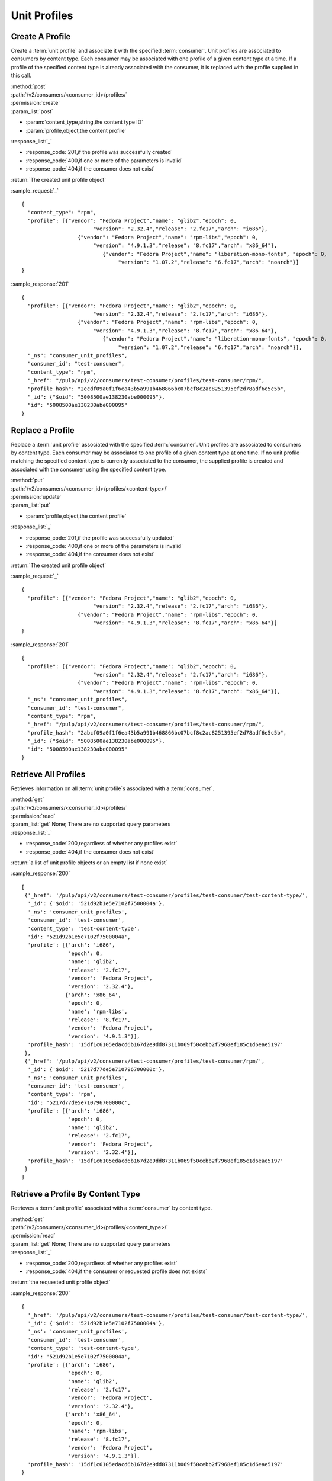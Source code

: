 Unit Profiles
=============

Create A Profile
----------------

Create a :term:`unit profile` and associate it with the specified :term:`consumer`.
Unit profiles are associated to consumers by content type.  Each consumer may
be associated with one profile of a given content type at a time.  If a
profile of the specified content type is already associated with the consumer,
it is replaced with the profile supplied in this call.

| :method:`post`
| :path:`/v2/consumers/<consumer_id>/profiles/`
| :permission:`create`
| :param_list:`post`

* :param:`content_type,string,the content type ID`
* :param:`profile,object,the content profile`

| :response_list:`_`

* :response_code:`201,if the profile was successfully created`
* :response_code:`400,if one or more of the parameters is invalid`
* :response_code:`404,if the consumer does not exist`

| :return:`The created unit profile object`

:sample_request:`_` ::

 {
   "content_type": "rpm",
   "profile": [{"vendor": "Fedora Project","name": "glib2","epoch": 0, 
      			"version": "2.32.4","release": "2.fc17","arch": "i686"}, 
    		   {"vendor": "Fedora Project","name": "rpm-libs","epoch": 0, 
      			"version": "4.9.1.3","release": "8.fc17","arch": "x86_64"},
			   {"vendor": "Fedora Project","name": "liberation-mono-fonts", "epoch": 0,
			   	"version": "1.07.2","release": "6.fc17","arch": "noarch"}]
 }

:sample_response:`201` ::

 {
   "profile": [{"vendor": "Fedora Project","name": "glib2","epoch": 0, 
      			"version": "2.32.4","release": "2.fc17","arch": "i686"}, 
    		   {"vendor": "Fedora Project","name": "rpm-libs","epoch": 0, 
      			"version": "4.9.1.3","release": "8.fc17","arch": "x86_64"},
			   {"vendor": "Fedora Project","name": "liberation-mono-fonts", "epoch": 0,
			   	"version": "1.07.2","release": "6.fc17","arch": "noarch"}],
   "_ns": "consumer_unit_profiles",
   "consumer_id": "test-consumer",
   "content_type": "rpm",
   "_href": "/pulp/api/v2/consumers/test-consumer/profiles/test-consumer/rpm/",
   "profile_hash": "2ecdf09a0f1f6ea43b5a991b468866bc07bcf8c2ac8251395ef2d78adf6e5c5b",
   "_id": {"$oid": "5008500ae138230abe000095"},
   "id": "5008500ae138230abe000095"
 }


Replace a Profile
-----------------

Replace a :term:`unit profile` associated with the specified :term:`consumer`.
Unit profiles are associated to consumers by content type.  Each consumer may
be associated to one profile of a given content type at one time.  If no
unit profile matching the specified content type is currently associated to the
consumer, the supplied profile is created and associated with the consumer
using the specified content type.

| :method:`put`
| :path:`/v2/consumers/<consumer_id>/profiles/<content-type>/`
| :permission:`update`
| :param_list:`put`

* :param:`profile,object,the content profile`

| :response_list:`_`

* :response_code:`201,if the profile was successfully updated`
* :response_code:`400,if one or more of the parameters is invalid`
* :response_code:`404,if the consumer does not exist`

| :return:`The created unit profile object`

:sample_request:`_` ::

 {
   "profile": [{"vendor": "Fedora Project","name": "glib2","epoch": 0, 
      			"version": "2.32.4","release": "2.fc17","arch": "i686"}, 
    		   {"vendor": "Fedora Project","name": "rpm-libs","epoch": 0, 
      			"version": "4.9.1.3","release": "8.fc17","arch": "x86_64"}]
 }

:sample_response:`201` ::

 {
   "profile": [{"vendor": "Fedora Project","name": "glib2","epoch": 0, 
      			"version": "2.32.4","release": "2.fc17","arch": "i686"}, 
    		   {"vendor": "Fedora Project","name": "rpm-libs","epoch": 0, 
      			"version": "4.9.1.3","release": "8.fc17","arch": "x86_64"}],
   "_ns": "consumer_unit_profiles",
   "consumer_id": "test-consumer",
   "content_type": "rpm",
   "_href": "/pulp/api/v2/consumers/test-consumer/profiles/test-consumer/rpm/",
   "profile_hash": "2abcf09a0f1f6ea43b5a991b468866bc07bcf8c2ac8251395ef2d78adf6e5c5b",
   "_id": {"$oid": "5008500ae138230abe000095"},
   "id": "5008500ae138230abe000095"
 }


Retrieve All Profiles
---------------------

Retrieves information on all :term:`unit profile`s associated with
a :term:`consumer`.

| :method:`get`
| :path:`/v2/consumers/<consumer_id>/profiles/`
| :permission:`read`
| :param_list:`get` None; There are no supported query parameters
| :response_list:`_`

* :response_code:`200,regardless of whether any profiles exist`
* :response_code:`404,if the consumer does not exist`

| :return:`a list of unit profile objects or an empty list if none exist`

:sample_response:`200` ::

 [
  {'_href': '/pulp/api/v2/consumers/test-consumer/profiles/test-consumer/test-content-type/',
   '_id': {'$oid': '521d92b1e5e7102f7500004a'},
   '_ns': 'consumer_unit_profiles',
   'consumer_id': 'test-consumer',
   'content_type': 'test-content-type',
   'id': '521d92b1e5e7102f7500004a',
   'profile': [{'arch': 'i686',
                'epoch': 0,
                'name': 'glib2',
                'release': '2.fc17',
                'vendor': 'Fedora Project',
                'version': '2.32.4'},
               {'arch': 'x86_64',
                'epoch': 0,
                'name': 'rpm-libs',
                'release': '8.fc17',
                'vendor': 'Fedora Project',
                'version': '4.9.1.3'}],
   'profile_hash': '15df1c6105edacd6b167d2e9dd87311b069f50cebb2f7968ef185c1d6eae5197'
  },
  {'_href': '/pulp/api/v2/consumers/test-consumer/profiles/test-consumer/rpm/',
   '_id': {'$oid': '5217d77de5e710796700000c'},
   '_ns': 'consumer_unit_profiles',
   'consumer_id': 'test-consumer',
   'content_type': 'rpm',
   'id': '5217d77de5e710796700000c',
   'profile': [{'arch': 'i686',
                'epoch': 0,
                'name': 'glib2',
                'release': '2.fc17',
                'vendor': 'Fedora Project',
                'version': '2.32.4'}],
   'profile_hash': '15df1c6105edacd6b167d2e9dd87311b069f50cebb2f7968ef185c1d6eae5197'
  }
 ]


Retrieve a Profile By Content Type
----------------------------------

Retrieves a :term:`unit profile` associated with a :term:`consumer` by
content type.

| :method:`get`
| :path:`/v2/consumers/<consumer_id>/profiles/<content_type>/`
| :permission:`read`
| :param_list:`get` None; There are no supported query parameters
| :response_list:`_`

* :response_code:`200,regardless of whether any profiles exist`
* :response_code:`404,if the consumer or requested profile does not exists`

| :return:`the requested unit profile object`

:sample_response:`200` ::

 {
   '_href': '/pulp/api/v2/consumers/test-consumer/profiles/test-consumer/test-content-type/',
   '_id': {'$oid': '521d92b1e5e7102f7500004a'},
   '_ns': 'consumer_unit_profiles',
   'consumer_id': 'test-consumer',
   'content_type': 'test-content-type',
   'id': '521d92b1e5e7102f7500004a',
   'profile': [{'arch': 'i686',
                'epoch': 0,
                'name': 'glib2',
                'release': '2.fc17',
                'vendor': 'Fedora Project',
                'version': '2.32.4'},
               {'arch': 'x86_64',
                'epoch': 0,
                'name': 'rpm-libs',
                'release': '8.fc17',
                'vendor': 'Fedora Project',
                'version': '4.9.1.3'}],
   'profile_hash': '15df1c6105edacd6b167d2e9dd87311b069f50cebb2f7968ef185c1d6eae5197'
 }
